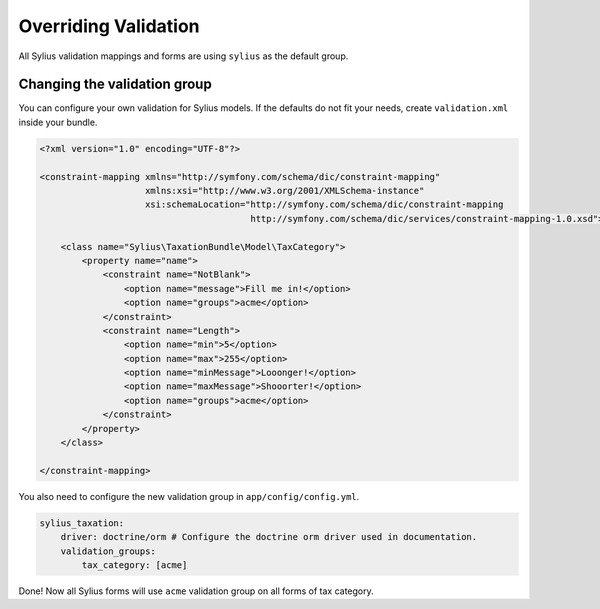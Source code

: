 Overriding Validation
=====================

All Sylius validation mappings and forms are using ``sylius`` as the default group.

Changing the validation group
-----------------------------

You can configure your own validation for Sylius models. If the defaults do not fit your needs, create ``validation.xml`` inside your bundle.

.. code-block:: xml

    <?xml version="1.0" encoding="UTF-8"?>

    <constraint-mapping xmlns="http://symfony.com/schema/dic/constraint-mapping"
                        xmlns:xsi="http://www.w3.org/2001/XMLSchema-instance"
                        xsi:schemaLocation="http://symfony.com/schema/dic/constraint-mapping
                                            http://symfony.com/schema/dic/services/constraint-mapping-1.0.xsd">

        <class name="Sylius\TaxationBundle\Model\TaxCategory">
            <property name="name">
                <constraint name="NotBlank">
                    <option name="message">Fill me in!</option>
                    <option name="groups">acme</option>
                </constraint>
                <constraint name="Length">
                    <option name="min">5</option>
                    <option name="max">255</option>
                    <option name="minMessage">Looonger!</option>
                    <option name="maxMessage">Shooorter!</option>
                    <option name="groups">acme</option>
                </constraint>
            </property>
        </class>

    </constraint-mapping>

You also need to configure the new validation group in ``app/config/config.yml``.

.. code-block:: yaml

    sylius_taxation:
        driver: doctrine/orm # Configure the doctrine orm driver used in documentation.
        validation_groups:
            tax_category: [acme]

Done! Now all Sylius forms will use ``acme`` validation group on all forms of tax category.
